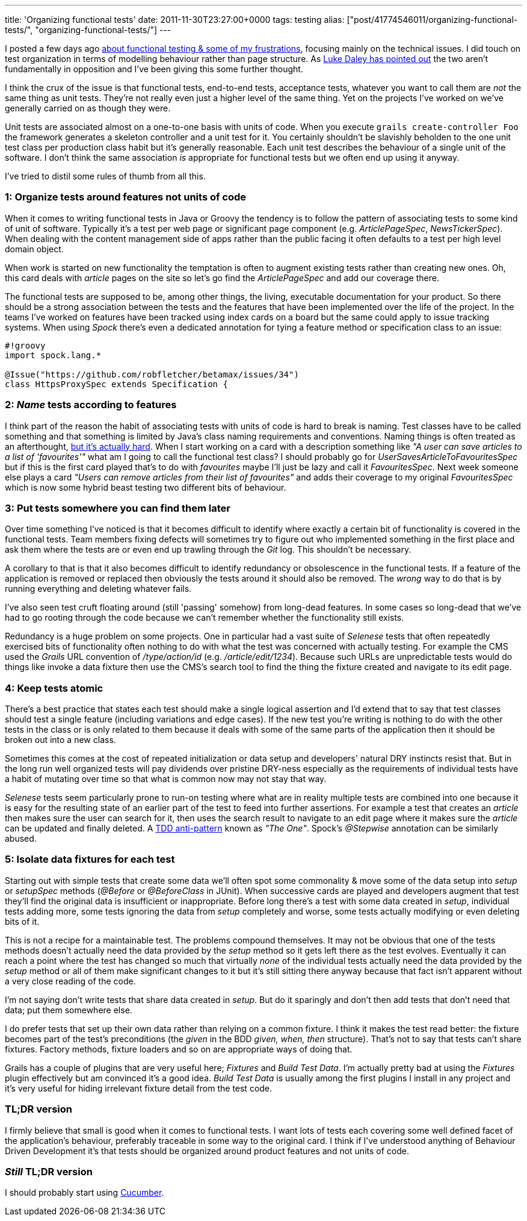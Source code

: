 ---
title: 'Organizing functional tests'
date: 2011-11-30T23:27:00+0000
tags: testing
alias: ["post/41774546011/organizing-functional-tests/", "organizing-functional-tests/"]
---

I posted a few days ago http://blog.freeside.co/post/42903299940/fear-loathing-in-functional-testing-land[about functional testing & some of my frustrations], focusing mainly on the technical issues. I did touch on test organization in terms of modelling behaviour rather than page structure. As http://ldaley.com/post/13251886270/in-response-to-robs-post-on-functional-testing[Luke Daley has pointed out] the two aren't fundamentally in opposition and I've been giving this some further thought.

I think the crux of the issue is that functional tests, end-to-end tests, acceptance tests, whatever you want to call them are _not_ the same thing as unit tests. They're not really even just a higher level of the same thing. Yet on the projects I've worked on we've generally carried on as though they were.

Unit tests are associated almost on a one-to-one basis with units of code. When you execute `grails create-controller Foo` the framework generates a skeleton controller and a unit test for it. You certainly shouldn't be slavishly beholden to the one unit test class per production class habit but it's generally reasonable. Each unit test describes the behaviour of a single unit of the software. I don't think the same association _is_ appropriate for functional tests but we often end up using it anyway.

I've tried to distil some rules of thumb from all this.

[[organize-tests-around-features-not-units-of-code]]
1: Organize tests around features not units of code
~~~~~~~~~~~~~~~~~~~~~~~~~~~~~~~~~~~~~~~~~~~~~~~~~~~

When it comes to writing functional tests in Java or Groovy the tendency is to follow the pattern of associating tests to some kind of unit of software. Typically it's a test per web page or significant page component (e.g. _ArticlePageSpec_, _NewsTickerSpec_). When dealing with the content management side of apps rather than the public facing it often defaults to a test per high level domain object.

When work is started on new functionality the temptation is often to augment existing tests rather than creating new ones. Oh, this card deals with _article_ pages on the site so let's go find the _ArticlePageSpec_ and add our coverage there.

The functional tests are supposed to be, among other things, the living, executable documentation for your product. So there should be a strong association between the tests and the features that have been implemented over the life of the project. In the teams I've worked on features have been tracked using index cards on a board but the same could apply to issue tracking systems. When using _Spock_ there's even a dedicated annotation for tying a feature method or specification class to an issue:

----------------------------------------------------------
#!groovy
import spock.lang.*

@Issue("https://github.com/robfletcher/betamax/issues/34")
class HttpsProxySpec extends Specification {
----------------------------------------------------------

[[name-tests-according-to-features]]
2: _Name_ tests according to features
~~~~~~~~~~~~~~~~~~~~~~~~~~~~~~~~~~~~~

I think part of the reason the habit of associating tests with units of code is hard to break is naming. Test classes have to be called something and that something is limited by Java's class naming requirements and conventions. Naming things is often treated as an afterthought, http://martinfowler.com/bliki/TwoHardThings.html[but it's actually hard]. When I start working on a card with a description something like _"A user can save articles to a list of 'favourites'"_ what am I going to call the functional test class? I should probably go for _UserSavesArticleToFavouritesSpec_ but if this is the first card played that's to do with _favourites_ maybe I'll just be lazy and call it _FavouritesSpec_. Next week someone else plays a card _"Users can remove articles from their list of favourites"_ and adds their coverage to my original _FavouritesSpec_ which is now some hybrid beast testing two different bits of behaviour.

[[put-tests-somewhere-you-can-find-them-later]]
3: Put tests somewhere you can find them later
~~~~~~~~~~~~~~~~~~~~~~~~~~~~~~~~~~~~~~~~~~~~~~

Over time something I've noticed is that it becomes difficult to identify where exactly a certain bit of functionality is covered in the functional tests. Team members fixing defects will sometimes try to figure out who implemented something in the first place and ask them where the tests are or even end up trawling through the _Git_ log. This shouldn't be necessary.

A corollary to that is that it also becomes difficult to identify redundancy or obsolescence in the functional tests. If a feature of the application is removed or replaced then obviously the tests around it should also be removed. The _wrong_ way to do that is by running everything and deleting whatever fails.

I've also seen test cruft floating around (still 'passing' somehow) from long-dead features. In some cases so long-dead that we've had to go rooting through the code because we can't remember whether the functionality still exists.

Redundancy is a huge problem on some projects. One in particular had a vast suite of _Selenese_ tests that often repeatedly exercised bits of functionality often nothing to do with what the test was concerned with actually testing. For example the CMS used the _Grails_ URL convention of _/type/action/id_ (e.g. _/article/edit/1234_). Because such URLs are unpredictable tests would do things like invoke a data fixture then use the CMS's search tool to find the thing the fixture created and navigate to its edit page.

[[keep-tests-atomic]]
4: Keep tests atomic
~~~~~~~~~~~~~~~~~~~~

There's a best practice that states each test should make a single logical assertion and I'd extend that to say that test classes should test a single feature (including variations and edge cases). If the new test you're writing is nothing to do with the other tests in the class or is only related to them because it deals with some of the same parts of the application then it should be broken out into a new class.

Sometimes this comes at the cost of repeated initialization or data setup and developers' natural DRY instincts resist that. But in the long run well organized tests will pay dividends over pristine DRY-ness especially as the requirements of individual tests have a habit of mutating over time so that what is common now may not stay that way.

_Selenese_ tests seem particularly prone to run-on testing where what are in reality multiple tests are combined into one because it is easy for the resulting state of an earlier part of the test to feed into further assertions. For example a test that creates an _article_ then makes sure the user can search for it, then uses the search result to navigate to an edit page where it makes sure the _article_ can be updated and finally deleted. A http://blog.james-carr.org/2006/11/03/tdd-anti-patterns/[TDD anti-pattern] known as _"The One"_. Spock's _@Stepwise_ annotation can be similarly abused.

[[isolate-data-fixtures-for-each-test]]
5: Isolate data fixtures for each test
~~~~~~~~~~~~~~~~~~~~~~~~~~~~~~~~~~~~~~

Starting out with simple tests that create some data we'll often spot some commonality & move some of the data setup into _setup_ or _setupSpec_ methods (_@Before_ or _@BeforeClass_ in JUnit). When successive cards are played and developers augment that test they'll find the original data is insufficient or inappropriate. Before long there's a test with some data created in _setup_, individual tests adding more, some tests ignoring the data from _setup_ completely and worse, some tests actually modifying or even deleting bits of it.

This is not a recipe for a maintainable test. The problems compound themselves. It may not be obvious that one of the tests methods doesn't actually need the data provided by the _setup_ method so it gets left there as the test evolves. Eventually it can reach a point where the test has changed so much that virtually _none_ of the individual tests actually need the data provided by the _setup_ method or all of them make significant changes to it but it's still sitting there anyway because that fact isn't apparent without a very close reading of the code.

I'm not saying don't write tests that share data created in _setup_. But do it sparingly and don't then add tests that don't need that data; put them somewhere else.

I do prefer tests that set up their own data rather than relying on a common fixture. I think it makes the test read better: the fixture becomes part of the test's preconditions (the _given_ in the BDD _given, when, then_ structure). That's not to say that tests can't share fixtures. Factory methods, fixture loaders and so on are appropriate ways of doing that.

Grails has a couple of plugins that are very useful here; _Fixtures_ and _Build Test Data_. I'm actually pretty bad at using the _Fixtures_ plugin effectively but am convinced it's a good idea. _Build Test Data_ is usually among the first plugins I install in any project and it's very useful for hiding irrelevant fixture detail from the test code.

[[tldr-version]]
TL;DR version
~~~~~~~~~~~~~

I firmly believe that small is good when it comes to functional tests. I want lots of tests each covering some well defined facet of the application's behaviour, preferably traceable in some way to the original card. I think if I've understood anything of Behaviour Driven Development it's that tests should be organized around product features and not units of code.

[[still-tldr-version]]
_Still_ TL;DR version
~~~~~~~~~~~~~~~~~~~~~

I should probably start using http://cukes.info/[Cucumber].
